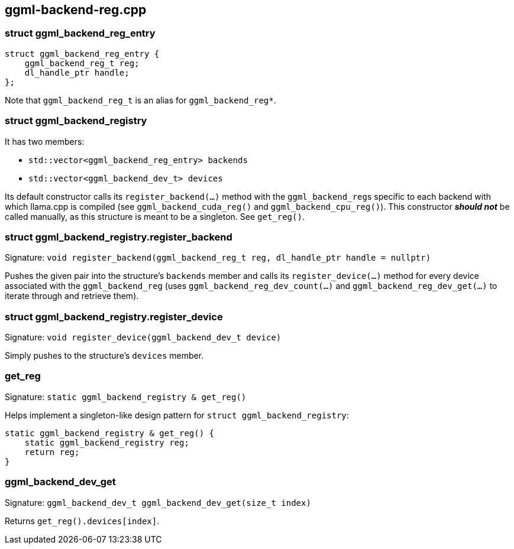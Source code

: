 [[docs:funcstructs:ggml-backend-reg.cpp]]
== ggml-backend-reg.cpp


[[docs:funcstructs:ggml-backend-reg.cpp:struct-ggml_backend_reg_entry]]
=== struct ggml_backend_reg_entry

[source,C++]
----
struct ggml_backend_reg_entry {
    ggml_backend_reg_t reg;
    dl_handle_ptr handle;
};
----

Note that [.codebit]#`ggml_backend_reg_t`# is an alias for [.codebit]#`ggml_backend_reg*`#.


[[docs:funcstructs:ggml-backend-reg.cpp:struct-ggml_backend_registry]]
=== struct ggml_backend_registry

It has two members:

* [.codebit]#`std::vector<ggml_backend_reg_entry> backends`#
* [.codebit]#`std::vector<ggml_backend_dev_t> devices`#

Its default constructor calls its [.codebit]#`register_backend(...)`# method with the [.codebit]##`ggml_backend_reg`##s specific to each backend with which llama.cpp is compiled (see [.codebit]#`ggml_backend_cuda_reg()`# and [.codebit]#`ggml_backend_cpu_reg()`#). This constructor *_should not_* be called manually, as this structure is meant to be a singleton. See [.codebit]#`get_reg()`#.


[[docs:funcstructs:ggml-backend-reg.cpp:struct-ggml_backend_registry.register_backend]]
=== struct ggml_backend_registry.register_backend

Signature:
[.codebit]#`void register_backend(ggml_backend_reg_t reg, dl_handle_ptr handle = nullptr)`#

Pushes the given pair into the structure's [.codebit]#`backends`# member and calls its [.codebit]#`register_device(...)`# method for every device associated with the [.codebit]#`ggml_backend_reg`# (uses [.codebit]#`ggml_backend_reg_dev_count(...)`# and [.codebit]#`ggml_backend_reg_dev_get(...)`# to iterate through and retrieve them).


[[docs:funcstructs:ggml-backend-reg.cpp:struct-ggml_backend_registry.register_device]]
=== struct ggml_backend_registry.register_device

Signature:
[.codebit]#`void register_device(ggml_backend_dev_t device)`#

Simply pushes to the structure's [.codebit]#`devices`# member.


[[docs:funcstructs:ggml-backend-reg.cpp:get_reg]]
=== get_reg

Signature: [.codebit]#`static ggml_backend_registry & get_reg()`#

Helps implement a singleton-like design pattern for [.codebit]#`struct ggml_backend_registry`#:

[source,C++]
----
static ggml_backend_registry & get_reg() {
    static ggml_backend_registry reg;
    return reg;
}
----


[[docs:funcstructs:ggml-backend-reg.cpp:ggml_backend_dev_get]]
=== ggml_backend_dev_get

Signature:
[.codebit]#`ggml_backend_dev_t ggml_backend_dev_get(size_t index)`#

Returns [.codebit]#`get_reg().devices[index]`#.

